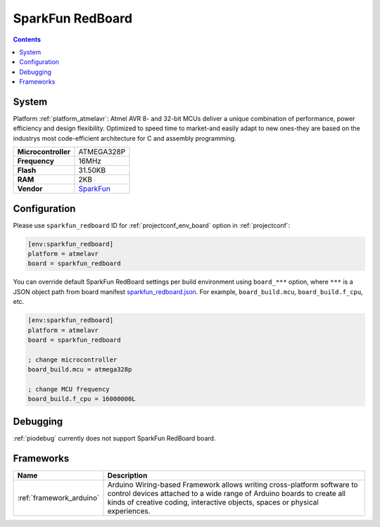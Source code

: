 ..  Copyright (c) 2014-present PlatformIO <contact@platformio.org>
    Licensed under the Apache License, Version 2.0 (the "License");
    you may not use this file except in compliance with the License.
    You may obtain a copy of the License at
       http://www.apache.org/licenses/LICENSE-2.0
    Unless required by applicable law or agreed to in writing, software
    distributed under the License is distributed on an "AS IS" BASIS,
    WITHOUT WARRANTIES OR CONDITIONS OF ANY KIND, either express or implied.
    See the License for the specific language governing permissions and
    limitations under the License.

.. _board_atmelavr_sparkfun_redboard:

SparkFun RedBoard
=================

.. contents::

System
------

Platform :ref:`platform_atmelavr`: Atmel AVR 8- and 32-bit MCUs deliver a unique combination of performance, power efficiency and design flexibility. Optimized to speed time to market-and easily adapt to new ones-they are based on the industrys most code-efficient architecture for C and assembly programming.

.. list-table::

  * - **Microcontroller**
    - ATMEGA328P
  * - **Frequency**
    - 16MHz
  * - **Flash**
    - 31.50KB
  * - **RAM**
    - 2KB
  * - **Vendor**
    - `SparkFun <https://www.sparkfun.com/products/12757?utm_source=platformio&utm_medium=docs>`__


Configuration
-------------

Please use ``sparkfun_redboard`` ID for :ref:`projectconf_env_board` option in :ref:`projectconf`:

.. code-block:: ini

  [env:sparkfun_redboard]
  platform = atmelavr
  board = sparkfun_redboard

You can override default SparkFun RedBoard settings per build environment using
``board_***`` option, where ``***`` is a JSON object path from
board manifest `sparkfun_redboard.json <https://github.com/platformio/platform-atmelavr/blob/master/boards/sparkfun_redboard.json>`_. For example,
``board_build.mcu``, ``board_build.f_cpu``, etc.

.. code-block:: ini

  [env:sparkfun_redboard]
  platform = atmelavr
  board = sparkfun_redboard

  ; change microcontroller
  board_build.mcu = atmega328p

  ; change MCU frequency
  board_build.f_cpu = 16000000L

Debugging
---------
:ref:`piodebug` currently does not support SparkFun RedBoard board.

Frameworks
----------
.. list-table::
    :header-rows:  1

    * - Name
      - Description

    * - :ref:`framework_arduino`
      - Arduino Wiring-based Framework allows writing cross-platform software to control devices attached to a wide range of Arduino boards to create all kinds of creative coding, interactive objects, spaces or physical experiences.